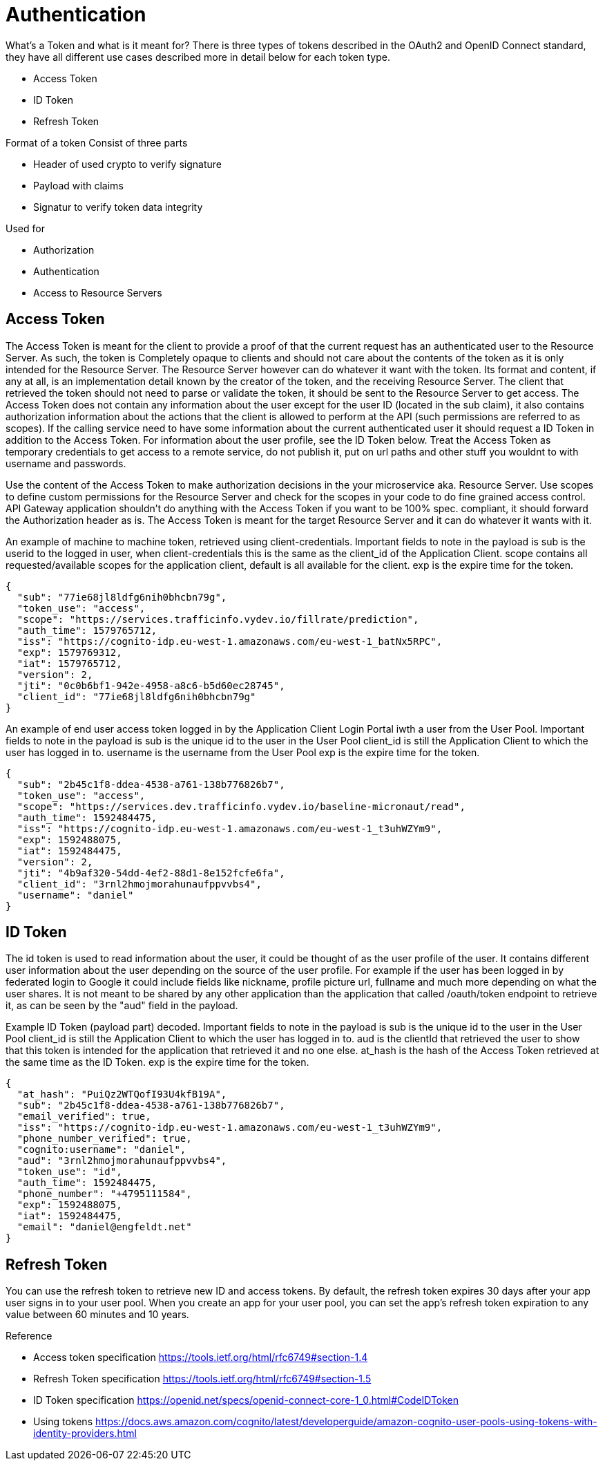 = Authentication

What's a Token and what is it meant for?
There is three types of tokens described in the OAuth2 and OpenID Connect standard, they have all different use cases described more in detail below for each token type.

* Access Token
* ID Token
* Refresh Token

Format of a token
Consist of three parts

* Header of used crypto to verify signature
* Payload with claims
* Signatur to verify token data integrity

Used for

* Authorization
* Authentication
* Access to Resource Servers

== Access Token
The Access Token is meant for the client to provide a proof of that the current request has an authenticated user to the Resource Server. As such, the token is Completely opaque to clients and should not care about the contents of the token as it is only intended for the Resource Server. The Resource Server however can do whatever it want with the token. Its format and content, if any at all, is an implementation detail known by the creator of the token, and the receiving Resource Server. The client that retrieved the token should not need to parse or validate the token, it should be sent to the Resource Server to get access.
The Access Token does not contain any information about the user except for the user ID (located in the sub claim), it also contains authorization information about the actions that the client is allowed to perform at the API (such permissions are referred to as scopes). If the calling service need to have some information about the current authenticated user it should request a ID Token in addition to the Access Token. For information about the user  profile, see the ID Token below.
Treat the Access Token as temporary credentials to get access to a remote service, do not publish it, put on url paths and other stuff you wouldnt to with username and passwords.

[.grid]
Use the content of the Access Token to make authorization decisions in the your microservice aka. Resource Server.
Use scopes to define custom permissions for the Resource Server and check for the scopes in your code to do fine grained access control.
API Gateway application shouldn't do anything with the Access Token if you want to be 100% spec. compliant, it should forward the Authorization header as is.
The Access Token is meant for the target Resource Server and it can do whatever it wants with it.


[.grid]
An example of machine to machine token, retrieved using client-credentials.
Important fields to note in the payload is
sub is the userid to the logged in user, when client-credentials this is the same as the client_id of the Application Client.
scope contains all requested/available scopes for the application client, default is all available for the client.
exp is the expire time for the token.

[.token]
....
{
  "sub": "77ie68jl8ldfg6nih0bhcbn79g",
  "token_use": "access",
  "scope": "https://services.trafficinfo.vydev.io/fillrate/prediction",
  "auth_time": 1579765712,
  "iss": "https://cognito-idp.eu-west-1.amazonaws.com/eu-west-1_batNx5RPC",
  "exp": 1579769312,
  "iat": 1579765712,
  "version": 2,
  "jti": "0c0b6bf1-942e-4958-a8c6-b5d60ec28745",
  "client_id": "77ie68jl8ldfg6nih0bhcbn79g"
}
....

[.grid]
An example of end user access token logged in by the Application Client Login Portal iwth a user from the User Pool.
Important fields to note in the payload is
sub is the unique id to the user in the User Pool
client_id is still the Application Client to which the user has logged in to.
username is the username from the User Pool
exp is the expire time for the token.

[.token]
....
{
  "sub": "2b45c1f8-ddea-4538-a761-138b776826b7",
  "token_use": "access",
  "scope": "https://services.dev.trafficinfo.vydev.io/baseline-micronaut/read",
  "auth_time": 1592484475,
  "iss": "https://cognito-idp.eu-west-1.amazonaws.com/eu-west-1_t3uhWZYm9",
  "exp": 1592488075,
  "iat": 1592484475,
  "version": 2,
  "jti": "4b9af320-54dd-4ef2-88d1-8e152fcfe6fa",
  "client_id": "3rnl2hmojmorahunaufppvvbs4",
  "username": "daniel"
}
....

[.grid]
== ID Token
The id token is used to read information about the user, it could be thought of as the user profile of the user.
It contains different user information about the user depending on the source of the user profile. For example if the user has been logged in by federated login to Google it could include fields like nickname, profile picture url, fullname and much more depending on what the user shares. It is not meant to be shared by any other application than the application that called /oauth/token endpoint to retrieve it, as can be seen by the "aud" field in the payload.


[.grid]
Example ID Token (payload part) decoded.
Important fields to note in the payload is
sub is the unique id to the user in the User Pool
client_id is still the Application Client to which the user has logged in to.
aud is the clientId that retrieved the user to show that this token is intended for the application that retrieved it and no one else.
at_hash is the hash of the Access Token retrieved at the same time as the ID Token.
exp is the expire time for the token.

[.token]
....
{
  "at_hash": "PuiQz2WTQofI93U4kfB19A",
  "sub": "2b45c1f8-ddea-4538-a761-138b776826b7",
  "email_verified": true,
  "iss": "https://cognito-idp.eu-west-1.amazonaws.com/eu-west-1_t3uhWZYm9",
  "phone_number_verified": true,
  "cognito:username": "daniel",
  "aud": "3rnl2hmojmorahunaufppvvbs4",
  "token_use": "id",
  "auth_time": 1592484475,
  "phone_number": "+4795111584",
  "exp": 1592488075,
  "iat": 1592484475,
  "email": "daniel@engfeldt.net"
}
....




== Refresh Token
You can use the refresh token to retrieve new ID and access tokens. By default, the refresh token expires 30 days after your app user signs in to your user pool. When you create an app for your user pool, you can set the app's refresh token expiration to any value between 60 minutes and 10 years.



Reference

[square]
* Access token specification https://tools.ietf.org/html/rfc6749#section-1.4
* Refresh Token specification https://tools.ietf.org/html/rfc6749#section-1.5
* ID Token specification https://openid.net/specs/openid-connect-core-1_0.html#CodeIDToken
* Using tokens https://docs.aws.amazon.com/cognito/latest/developerguide/amazon-cognito-user-pools-using-tokens-with-identity-providers.html